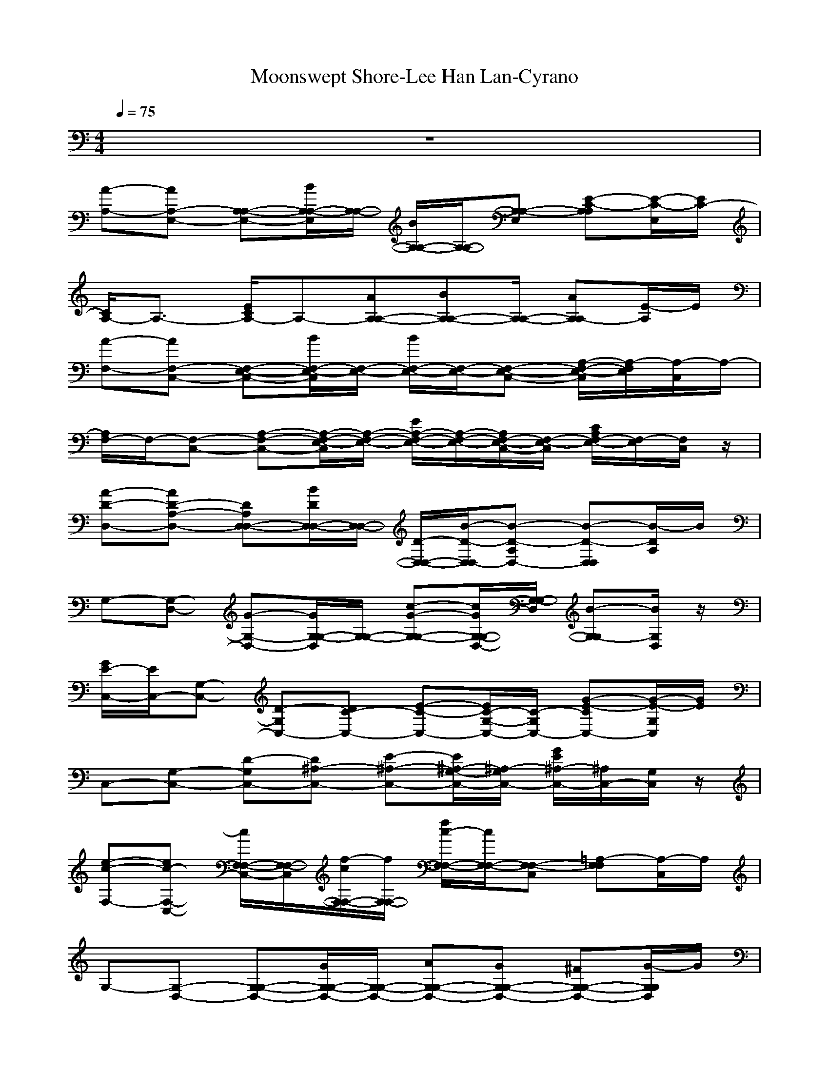 X: 1
T:Moonswept Shore-Lee Han Lan-Cyrano
M: 4/4
L: 1/8
Q:1/4=75
K:C 
z8| 
[A-A,-][AE,-A,-] [A,-E,-A,-][B/2A,/2-E,/2A,/2-][A,/2-A,/2-] [B/2A,/2-A,/2-][A,/2-A,/2-][A,-E,A,-] [E-C-A,A,][E/2-C/2-E,/2][E/2C/2-]| 
[C/2A,/2-]A,3/2- [E/2C/2A,/2-]A,-[AA,-A,-][BA,-A,-][A,/2-A,/2-] [AA,A,-][E/2-A,/2]E/2| 
[A-F,-][AC,-F,-] [E,-C,-F,-][B/2E,/2-C,/2F,/2-][E,/2-F,/2-] [B/2E,/2-F,/2-][E,/2-F,/2-][E,-C,-F,-] [A,/2-E,/2-C,/2F,/2-][A,/2-E,/2F,/2][A,/2-C,/2]A,/2-|
[A,/2F,/2-]F,/2-[C,-F,-] [A,-C,-F,-][A,/2-E,/2-C,/2F,/2-][A,/2-E,/2-F,/2-] [E/2A,/2-E,/2-F,/2-][A,/2-E,/2-F,/2-][A,/2E,/2-C,/2-F,/2-][E,/2-C,/2F,/2-] [C/2A,/2E,/2-F,/2-][E,/2F,/2-][C,/2F,/2]z/2| 
[A-D-D,-][AD-A,-D,-] [DD,-A,D,-][B/2D/2D,/2-D,/2-][D,/2-D,/2-] [D/2-D,/2-D,/2-][B/2-D/2-D,/2D,/2-][B-D-A,D,-] [B-D-D,D,][B/2-D/2A,/2]B/2| 
G,-[D,-G,-] [G-D,-G,-][G/2G,/2-D,/2G,/2-][G,/2-G,/2-] [c-G-G,-G,-][c/2G/2G,/2-D,/2-G,/2-][G,/2-D,/2G,/2-] [B-G,-G,][B/2G,/2D,/2]z/2| 
[G/2E/2-C,/2-][E/2C,/2-][G,-C,-] [D-G,C,-][DC-C,-] [E-C-C,-][E/2C/2-G,/2-C,/2-][C/2-G,/2C,/2-] [G-E-CC,-][G/2-E/2-G,/2C,/2][G/2E/2]|
C,-[G,-C,-] [D-G,C,-][D^A,-C,-] [E-^A,-C,-][E/2^A,/2-G,/2-C,/2-][^A,/2-G,/2C,/2-] [G/2E/2^A,/2-C,/2-][^A,/2C,/2-][G,/2C,/2]z/2| 
[e-c-F,-][ec-C,-F,-] [c/2F,/2-C,/2-F,/2-][F,/2-C,/2F,/2-][f/2-c/2F,/2-F,/2-][f/2F,/2-F,/2-] [f/2c/2-F,/2-F,/2-][c/2F,/2-F,/2-][F,-C,F,-] [=A,-F,F,][A,/2-C,/2]A,/2| 
G,-[D,-G,-] [G,-D,-G,-][G/2G,/2-D,/2-G,/2-][G,/2-D,/2-G,/2-] [AG,-D,-G,-][GG,-D,-G,-] [^FG,-D,-G,-][G/2-G,/2D,/2G,/2]G/2| 
[d-C,-][d/2G,/2-C,/2-][G,/2-C,/2-] [C-G,-C,-][C/2-G,/2C,/2-][C/2-C,/2-] [e/2C/2-C,/2-][C/2-C,/2-][C-G,C,-] [E-CC,-][E/2-G,/2C,/2]E/2|
A,-[E,-A,-] [C-E,A,-][C/2A,/2-A,/2-][A,/2-A,/2-] [EA,-A,-][A,-E,A,-] [=F/2A,/2-A,/2-][A,/2-A,/2][F/2A,/2E,/2]z/2| 
[c-D,-][cA,-D,-] [D-A,D,-][B/2D/2-D,/2-][D/2-D,/2-] [B-DD,-][B-A,-D,-] [BDA,D,]A/2z/2| 
[c-E,-][c-B,-E,-] [c/2E,/2-B,/2-E,/2-][E,/2-B,/2E,/2-][B/2E,/2-E,/2-][E,/2-E,/2-] [B-E,E,-][B/2B,/2-E,/2-][B,/2-E,/2-] [E,-B,E,][E/2E,/2]z/2| 
[B/2A,/2-]A,/2-[AE,-A,-] [B/2A,/2-E,/2-A,/2-][A,/2-E,/2A,/2-][c-A,A,-] [cE,A,-][A,-A,-] [A,E,A,]c|
[dA,-][cE,-A,-] [d/2A,/2-E,/2-A,/2-][A,/2-E,/2A,/2-][e/2-c/2-A,/2A,/2][e/2-c/2-] [e-cA,-][e-E,A,-] [e/2-A,/2-][e/2-A,/2-A,/2-][e/2-A,/2E,/2A,/2]e/2-| 
[e/2A,/2-]A,/2-[E,-A,-] [C-E,-A,-][C/2A,/2-E,/2A,/2-][A,/2-A,/2-] [A/2C/2-A,/2-A,/2-][C/2-A,/2-A,/2-][C/2A,/2-E,/2-A,/2-][A,/2-E,/2A,/2-] [E/2C/2A,/2-A,/2-][A,/2A,/2]E,/2z/2| 
[e/2c/2F,/2-]F,/2-[C,-F,-] [A,-C,-F,-][A,-F,-C,F,-] [C-A,-F,-F,-][C/2A,/2F,/2-C,/2-F,/2-][F,/2-C,/2F,/2-] [E/2-C/2-A,/2-F,/2-F,/2-][E/2-C/2-A,/2F,/2C,/2F,/2][E/2C/2]z/2| 
F,/2-[C,-F,-][e/2C,/2-F,/2-] [C,/2F,/2-][a/2e/2F,/2-F,/2-][F,-F,-] [a/2e/2-F,/2F,/2-][e/2C,/2-F,/2-][C,-F,-] [F,/2-C,/2-F,/2-][e/2-F,/2-C,/2F,/2-][e/2F,/2F,/2]z/2|
[dG,-][D,-G,-] [B,-D,-G,-][B,-G,-D,G,-] [G/2B,/2-G,/2-G,/2-][B,/2-G,/2-G,/2-][B,/2G,/2-D,/2-G,/2-][G,/2-D,/2G,/2-] [D-B,-G,-G,-][D/2-B,/2-G,/2D,/2G,/2][D/2B,/2]| 
G,-[D,-G,-] [d/2D,/2-G,/2-][D,/2G,/2-][g/2d/2G,/2-G,/2-][G,/2-G,/2-] [g/2d/2-G,/2-G,/2-][d/2G,/2G,/2-][D,-G,-] [G,-D,-G,-][d/2G,/2D,/2G,/2]z/2| 
A,/2-[c/2-A,/2-][c/2E,/2-A,/2-][E,/2-A,/2-] [C-E,-A,-][C/2-A,/2-E,/2A,/2-][C/2-A,/2-A,/2-] [E-C-A,-A,-][E/2C/2A,/2-E,/2-A,/2-][A,/2-E,/2A,/2-] [A-E-C-A,A,][A/2E/2C/2E,/2]z/2| 
G,-[D,-G,-] [G,-D,-G,-][c/2-G,/2D,/2-G,/2][c/2D,/2] [BF,-][cC,-F,-] [d/2F,/2-C,/2-F,/2-][F,/2-C,/2-F,/2-][f/2F,/2-C,/2F,/2-][F,/2-F,/2-]|
[f/2F,/2-F,/2-][F,/2-F,/2-][e/2F,/2-F,/2-][F,/2-F,/2-] [e/2-F,/2F,/2-][e/2-F,/2-][eC,-F,-] [F,-C,F,-][e/2F,/2-F,/2-][F,/2-F,/2-] [dF,-C,-F,-][c/2-F,/2C,/2F,/2]c/2| 
[d-E,-][d-B,-E,-] [d/2E,/2-B,/2-E,/2-][E,/2-B,/2-E,/2-][e/2E,/2-B,/2-E,/2-][E,/2-B,/2E,/2-] [e/2E,/2-E,/2-][E,/2-E,/2-][E,-B,E,-] [B,/2-^G,/2E,/2-E,/2-][B,/2E,/2E,/2]B,/2z/2| 
[e/2-c/2F,/2-][e/2F,/2-][C,-F,-] [A,-C,-F,-][A,/2-F,/2-C,/2F,/2-][A,/2-F,/2-F,/2-] [C3/2A,3/2F,3/2-F,3/2-][F,/2-F,/2-] [E-C-A,F,F,][E/2C/2C,/2]z/2| 
F,-[C,-F,-] [e/2C,/2-F,/2-][C,/2-F,/2-][a/2e/2F,/2-C,/2F,/2-][F,/2-F,/2-] [aeF,F,-][C,-F,-] [F,-C,-F,-][e/2F,/2C,/2F,/2]z/2|
z/2[d/2=G,/2-][D,-G,-] [B,-D,-G,-][B,-G,-D,G,-] [D-B,-G,-G,-][D/2B,/2G,/2-D,/2-G,/2-][G,/2-D,/2G,/2-] [G-D-B,-G,G,-][G/2D/2-B,/2D,/2G,/2]D/2| 
G,-[D,-G,-] [e/2D,/2-G,/2-][D,/2-G,/2-][a/2e/2G,/2-D,/2G,/2-][G,/2-G,/2-] [b/2-e/2-G,/2G,/2-][b/2e/2G,/2-][D,-G,-] [G,D,-G,-][e/2D,/2G,/2]z/2| 
[d-A,-][d-E,-A,-] [dA,-E,-A,-][c/2-A,/2-E,/2A,/2-][c/2A,/2-A,/2-] [E-A,-A,-][E/2C/2-A,/2-E,/2-A,/2-][C/2-A,/2-E,/2A,/2-] [E/2-C/2A,/2-A,/2-][E/2-A,/2-A,/2-][ECA,E,A,]| 
[G,-G,-][G,D,-G,-] [AD,-G,-][d/2D,/2-G,/2-][D,/2-G,/2-] [e-D,G,][e-F,-] [e-E,-F,][ecE,F,-]|
[B-E,-F,][B-E,-] [B-E,-E,-][B2E,2-B,2-E,2-][E,-B,-E,-] [A-E,B,-E,-][AB,-E,-]| 
[E,-B,-A,E,][E,/2-B,/2A,/2][E,/2A,/2] A,3/2[E,-A,][C/2-E,/2-A,/2][C-A,-E,A,] [C/2-A,/2-A,/2][E3/2C3/2A,3/2-A,3/2]| 
[A,/2-A,/2][A/2-E/2-C/2-A,/2-A,/2][A-E-CA,] [A/2E/2A,/2]

